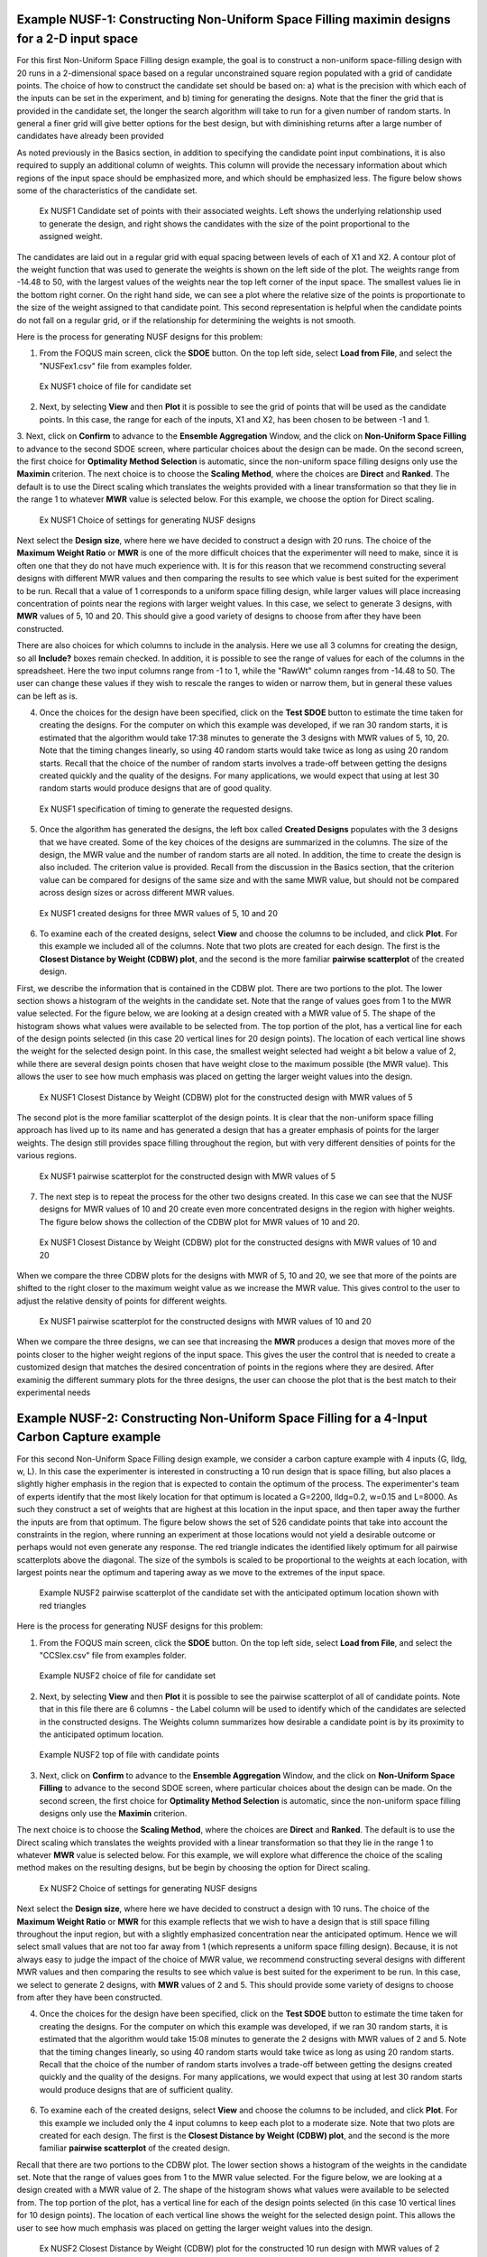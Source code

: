 Example NUSF-1: Constructing Non-Uniform Space Filling maximin designs for a 2-D input space
-----------------------------------------------------------------------------------------------

For this first Non-Uniform Space Filling design example, the goal is to construct a non-uniform space-filling design with 20 runs in a 2-dimensional space based on a regular unconstrained square region populated with a grid of candidate points. The choice of how to construct the candidate set should be based on: a) what is the precision with which each of the inputs can be set in the experiment, and b) timing for generating the designs. Note that the finer the grid that is provided in the candidate set, the longer the search algorithm will take to run for a given number of random starts. In general a finer grid will give better options for the best design, but with diminishing returns after a large number of candidates have already been provided

As noted previously in the Basics section, in addition to specifying the candidate point input combinations, it is also required to supply an additional column of weights. This column will provide the necessary information about which regions of the input space should be emphasized more, and which should be emphasized less. The figure below shows some of the characteristics of the candidate set.

.. figure:: figs/NUSFex1-wts.png
   :alt: Home Screen
   :name: fig.NUSFex1-wts
   
   Ex NUSF1 Candidate set of points with their associated weights. Left shows the underlying relationship used to generate the design, and right shows the candidates with the size of the point proportional to the assigned weight.
   
The candidates are laid out in a regular grid with equal spacing between levels of each of X1 and X2. A contour plot of the weight function that was used to generate the weights is shown on the left side of the plot. The weights range from -14.48 to 50, with the  largest values of the weights near the top left corner of the input space. The smallest values lie in the bottom right corner. On the right hand side, we can see a plot where the relative size of the points is proportionate to the size of the weight assigned to that candidate point. This second representation is helpful when the candidate points do not fall on a regular grid, or if the relationship for determining the weights is not smooth.

Here is the process for generating NUSF designs for this problem:

1. From the FOQUS main screen, click the **SDOE** button. On the top left side, select **Load from File**, and select the "NUSFex1.csv" file from examples folder.

.. figure:: figs/NUSFex1-loadfile.png
   :alt: Home Screen
   :name: fig.NUSFex1-loadfile
   
   Ex NUSF1 choice of file for candidate set
   
2. Next, by selecting **View** and then **Plot** it is possible to see the grid of points that will be used as the candidate points. In this case, the range for each of the inputs, X1 and X2, has been chosen to be between -1 and 1.

3. Next, click on **Confirm** to advance to the **Ensemble Aggregation** Window, and the click on **Non-Uniform Space Filling** to advance to the second SDOE screen, where particular choices about the design can be made. On the second screen, the first choice for **Optimality Method Selection** is automatic, since the non-uniform space filling designs only use the **Maximin** criterion.
The next choice is to choose the **Scaling Method**, where the choices are **Direct** and **Ranked**. The default is to use the Direct scaling which translates the weights provided with a linear transformation so that they lie in the range 1 to whatever **MWR** value is selected below. For this example, we choose the option for Direct scaling.

.. figure:: figs/NUSFex1-choices1.png
   :alt: Home Screen
   :name: fig.NUSFex1-choices1
   
   Ex NUSF1 Choice of settings for generating NUSF designs
   
Next select the **Design size**, where here we have decided to construct a design with 20 runs.
The choice of the **Maximum Weight Ratio** or **MWR** is one of the more difficult choices that the experimenter will need to make, since it is often one that they do not have much experience with. It is for this reason that we recommend constructing several designs with different MWR values and then comparing the results to see which value is best suited for the experiment to be run. Recall that a value of 1 corresponds to a uniform space filling design, while larger values will place increasing concentration of points near the regions with larger weight values. 
In this case, we select to generate 3 designs, with **MWR** values of 5, 10 and 20. This should give a good variety of designs to choose from after they have been constructed.

There are also choices for which columns to include in the analysis. Here we use all 3 columns for creating the design, so all **Include?** boxes remain checked. In addition, it is possible to see the range of values for each of the columns in the spreadsheet. Here the two input columns range from -1 to 1, while the "RawWt" column ranges from -14.48 to 50. The user can change these values if they wish to rescale the ranges to widen or narrow them, but in general these values can be left as is.

4. Once the choices for the design have been specified, click on the **Test SDOE** button to estimate the time taken for creating the designs. For the computer on which this example was developed, if we ran 30 random starts, it is estimated that the algorithm would take 17:38 minutes to generate the 3 designs with MWR values of 5, 10, 20. Note that the timing changes linearly, so using 40 random starts would take twice as long as using 20 random starts. Recall that the choice of the number of random starts involves a trade-off between getting the designs created quickly and the quality of the designs. For many applications, we would expect that using at lest 30 random starts would produce designs that are of good quality.

.. figure:: figs/NUSFex1-timing.png
   :alt: Home Screen
   :name: fig.NUSFex1-timing
   
   Ex NUSF1 specification of timing to generate the requested designs.
   
5. Once the algorithm has generated the designs, the left box called **Created Designs** populates with the 3 designs that we have created. Some of the key choices of the designs are summarized in the columns. The size of the design, the MWR value and the number of random starts are all noted. In addition, the time to create the design is also included. The criterion value is provided. Recall from the discussion in the Basics section, that the criterion value can be compared for designs of the same size and with the same MWR value, but should not be compared across design sizes or across different MWR values.

.. figure:: figs/NUSFex1-createddesign.png
   :alt: Home Screen
   :name: fig.NUSFex1-createddesign
   
   Ex NUSF1 created designs for three MWR values of 5, 10 and 20
   
6. To examine each of the created designs, select **View** and choose the columns to be included, and click **Plot**. For this example we included all of the columns. Note that two plots are created for each design. The first is the **Closest Distance by Weight (CDBW) plot**, and the second is the more familiar **pairwise scatterplot** of the created design.

First, we describe the information that is contained in the CDBW plot. There are two portions to the plot. The lower section shows a histogram of the weights in the candidate set. Note that the range of values goes from 1 to the MWR value selected. For the figure below, we are looking at a design created with a MWR value of 5. The shape of the histogram shows what values were available to be selected from. The top portion of the plot, has a vertical line for each of the design points selected (in this case 20 vertical lines for 20 design points). The location of each vertical line shows the weight for the selected design point. In this case, the smallest weight selected had weight a bit below a value of 2, while there are several design points chosen that have weight close to the maximum possible (the MWR value). This allows the user to see how much emphasis was placed on getting the larger weight values into the design.

.. figure:: figs/NUSFex1-graph1.png
   :alt: Home Screen
   :name: fig.NUSFex1-NUSFex1-graph1
   
   Ex NUSF1 Closest Distance by Weight (CDBW) plot for the constructed design with MWR values of 5
   
The second plot is the more familiar scatterplot of the design points. It is clear that the non-uniform space filling approach has lived up to its name and has generated a design that has a greater emphasis of points for the larger weights. The design still provides space filling throughout the region, but with very different densities of points for the various regions.

.. figure:: figs/NUSFex1-graph2.png
   :alt: Home Screen
   :name: fig.NUSFex1-NUSFex1-graph2
   
   Ex NUSF1 pairwise scatterplot for the constructed design with MWR values of 5
   
7. The next step is to repeat the process for the other two designs created. In this case we can see that the NUSF designs for MWR values of 10 and 20 create even more concentrated designs in the region with higher weights. The figure below shows the collection of the CDBW plot for MWR values of 10 and 20. 

.. figure:: figs/NUSFex1-CDBW.png
   :alt: Home Screen
   :name: fig.NUSFex1-CDBW
   
   Ex NUSF1 Closest Distance by Weight (CDBW) plot for the constructed designs with MWR values of 10 and 20
   
When we compare the three CDBW plots for the designs with MWR of 5, 10 and 20, we see that more of the points are shifted to the right closer to the maximum weight value as we increase the MWR value. This gives control to the user to adjust the relative density of points for different weights.
   
.. figure:: figs/NUSFex1-graph3.png
   :alt: Home Screen
   :name: fig.NUSFex1-graph3
   
   Ex NUSF1 pairwise scatterplot for the constructed designs with MWR values of 10 and 20   
    
When we compare the three designs, we can see that increasing the **MWR** produces a design that moves more of the points closer to the higher weight regions of the input space. This gives the user the control that is needed to create a customized design that matches the desired concentration of points in the regions where they are desired. After examinig the different summary plots for the three designs, the user can choose the plot that is the best match to their experimental needs

Example NUSF-2: Constructing Non-Uniform Space Filling for a 4-Input Carbon Capture example
-----------------------------------------------------------------------------------------------

For this second Non-Uniform Space Filling design example, we consider a carbon capture example with 4 inputs (G, lldg, w, L). In this case the experimenter is interested in constructing a 10 run design that is space filling, but also places a slightly higher emphasis in the region that is expected to contain the optimum of the process. The experimenter's team of experts identify that the most likely location for that optimum is located a G=2200, lldg=0.2, w=0.15 and L=8000. As such they construct a set of weights that are highest at this location in the input space, and then taper away the further the inputs are from that optimum. The figure below shows the set of 526 candidate points that take into account the constraints in the region, where running an experiment at those locations would not yield a desirable outcome or perhaps would not even generate any response. The red triangle indicates the identified likely optimum for all pairwise scatterplots above the diagonal. The size of the symbols is scaled to be proportional to the weights at each location, with largest points near the optimum and tapering away as we move to the extremes of the input space.

.. figure:: figs/NUSFex2_scatter_wts.png
   :alt: Home Screen
   :name: fig.NUSFex2_scatter_wts
   
   Example NUSF2 pairwise scatterplot of the candidate set with the anticipated optimum location shown with red triangles  
    
Here is the process for generating NUSF designs for this problem:

1. From the FOQUS main screen, click the **SDOE** button. On the top left side, select **Load from File**, and select the "CCSIex.csv" file from examples folder.

.. figure:: figs/NUSFex2_start.png
   :alt: Home Screen
   :name: fig.NUSFex2_start
   
   Example NUSF2 choice of file for candidate set
    
2. Next, by selecting **View** and then **Plot** it is possible to see the pairwise scatterplot of all of candidate points. Note that in this file there are 6 columns - the Label column will be used to identify which of the candidates are selected in the constructed designs. The Weights column summarizes how desirable a candidate point is by its proximity to the anticipated optimum location. 

.. figure:: figs/NUSFex2_columns.png
   :alt: Home Screen
   :name: fig.NUSFex2_columns
   
   Example NUSF2 top of file with candidate points
   
3. Next, click on **Confirm** to advance to the **Ensemble Aggregation** Window, and the click on **Non-Uniform Space Filling** to advance to the second SDOE screen, where particular choices about the design can be made. On the second screen, the first choice for **Optimality Method Selection** is automatic, since the non-uniform space filling designs only use the **Maximin** criterion.

The next choice is to choose the **Scaling Method**, where the choices are **Direct** and **Ranked**. The default is to use the Direct scaling which translates the weights provided with a linear transformation so that they lie in the range 1 to whatever **MWR** value is selected below. For this example, we will explore what difference the choice of the scaling method makes on the resulting designs, but be begin by choosing the option for Direct scaling.

.. figure:: figs/NUSFex2_Choices1.png
   :alt: Home Screen
   :name: fig.NUSFex2_Choices1
   
   Ex NUSF2 Choice of settings for generating NUSF designs
   
Next select the **Design size**, where here we have decided to construct a design with 10 runs.
The choice of the **Maximum Weight Ratio** or **MWR** for this example reflects that we wish to have a design that is still space filling throughout the input region, but with a slightly emphasized concentration near the anticipated optimum. Hence we will select small values that are not too far away from 1 (which represents a uniform space filling design). Because, it is not always easy to judge the impact of the choice of MWR value,  we recommend constructing several designs with different MWR values and then comparing the results to see which value is best suited for the experiment to be run.  
In this case, we select to generate 2 designs, with **MWR** values of 2 and 5. This should provide some variety of designs to choose from after they have been constructed.

4. Once the choices for the design have been specified, click on the **Test SDOE** button to estimate the time taken for creating the designs. For the computer on which this example was developed, if we ran 30 random starts, it is estimated that the algorithm would take 15:08 minutes to generate the 2 designs with MWR values of 2 and 5. Note that the timing changes linearly, so using 40 random starts would take twice as long as using 20 random starts. Recall that the choice of the number of random starts involves a trade-off between getting the designs created quickly and the quality of the designs. For many applications, we would expect that using at lest 30 random starts would produce designs that are of sufficient quality.

.. figure:: figs/NUSFex2_timing.png
   :alt: Home Screen
   :name: fig.NUSFex2_timing
   
   Ex NUSF2 specification of timing to generate the requested designs.
 
 5. Once the algorithm has generated the designs, the left box called **Created Designs** populates with the 2 designs that we have created. Some of the key choices made by the experimenter for the designs are summarized in the columns. The size of the design, the MWR value and the number of random starts are all noted. In addition, the time to create the design is also included. The criterion value is provided. Recall from the discussion in the Basics section, that the criterion value can be compared for designs of the same size and with the same MWR value, but should not be compared across design sizes or across different MWR values.
   
6. To examine each of the created designs, select **View** and choose the columns to be included, and click **Plot**. For this example we included only the 4 input columns to keep each plot to a moderate size. Note that two plots are created for each design. The first is the **Closest Distance by Weight (CDBW) plot**, and the second is the more familiar **pairwise scatterplot** of the created design.

Recall that there are two portions to the CDBW plot. The lower section shows a histogram of the weights in the candidate set. Note that the range of values goes from 1 to the MWR value selected. For the figure below, we are looking at a design created with a MWR value of 2. The shape of the histogram shows what values were available to be selected from. The top portion of the plot, has a vertical line for each of the design points selected (in this case 10 vertical lines for 10 design points). The location of each vertical line shows the weight for the selected design point. This allows the user to see how much emphasis was placed on getting the larger weight values into the design.

.. figure:: figs/NUSFex2_CDBW_MWR_2.png
   :alt: Home Screen
   :name: fig.NUSFex2_CDBW_MWR_2
   
   Ex NUSF2 Closest Distance by Weight (CDBW) plot for the constructed 10 run design with MWR values of 2
   
In looking at the location of the vertical lines in the top of the CDBW plot, we see that some locations in the input space have been chosen across the majority of the range of the weight values. This reflects the relatively small MWR of 2 value that was selected.

The second plot is the more familiar scatterplot of the design points. This shows the location of the 10 selected design points in the 4 dimensional input space. The points look to cover much the same region as the overall candidate points, but with a slight concentration of points closer to the anticipated optimum. 

.. figure:: figs/NUSFex2_Scatter_MWR_2.png
   :alt: Home Screen
   :name: fig.NUSFex2_Scatter_MWR_2
   
   Ex NUSF2 pairwise scatterplot for the constructed 10 run design with MWR values of 2

7. Next we consider, reproducing the same designs, but now selecting the **Ranked** scaling option to see how this changes the results of the constructed design. We repeat the early steps for the SDoE module with the same file for the candidate set, "CCSIex.csv", and all of the choices for the design the same, except this time we choose the **Scaling Method**, as **Ranked**. 

.. figure:: figs/NUSFex2_Choices2.png
   :alt: Home Screen
   :name: fig.NUSFex2-Choices2
   
   Ex NUSF2 Choice of settings for generating NUSF designs with Ranked for the Scaline Method
   
We again construct designs with MWR values of 2 and 5. The time required to generate these designs will be approximately the same as for the other choice of scaling method.

To compare the designs, we can examine the CDBW plots for all 4 of the constructed designs. The figure below shows the CDBW plots for all 4 designs. 

.. figure:: figs/NUSFex2_compareCDBW.png
   :alt: Home Screen
   :name: fig.NUSFex2_compareCDBW
   
   Ex NUSF2 Comparison of the CDBW plots for designs with MWR values of 2 and 5 with both Direct and Ranked scaling

To understand the differences between the choices, we note the following points.
(a) Not that for the top row of CDBW plots for those associated with the Direct scaling, the shape of the histograms for the candidate set are the same as for the original unscaled weights provided in the candidate set. In this case, we have a skewed distribution with very few small weights. 
(b) In contrast, the bottom row of CDBW plots are for the Ranked scaling, and the shape of the histogram is quite different from what was obtained with the Direct weighting. As is typical of the the Ranked scaling, we obtain an even histogram with nearly the same count in each bar. 
(c) Next when we compare the left (MWR=2) and right (MWR=5) plots, we see that the left plots have a more evenly spread set of weights selected across the entire range of values. For the MWR=5 plots, we see that there is a greater concentration of larger weights that have been selected.
(d) To select the design that is best suited for the goal of the experiment, it is helpful to think about how non-uniform the spread of points should be, and how big are the gaps where no runs will be collected. The 4 sets of pairwise scatterplots can helpful to see where the gaps exist. The scatterplots are slightly harder to interpret as the number of factors increases, but the histograms for each input can give a good idea of how the runs are spread across the range of each input.

.. figure:: figs/NUSFex2_compareScatter.png
   :alt: Home Screen
   :name: fig.NUSFex2_compareScatter
   
   Ex NUSF2 Comparison of the pairwise scatterplots for designs with MWR values of 2 and 5 with both Direct and Ranked scaling
   
